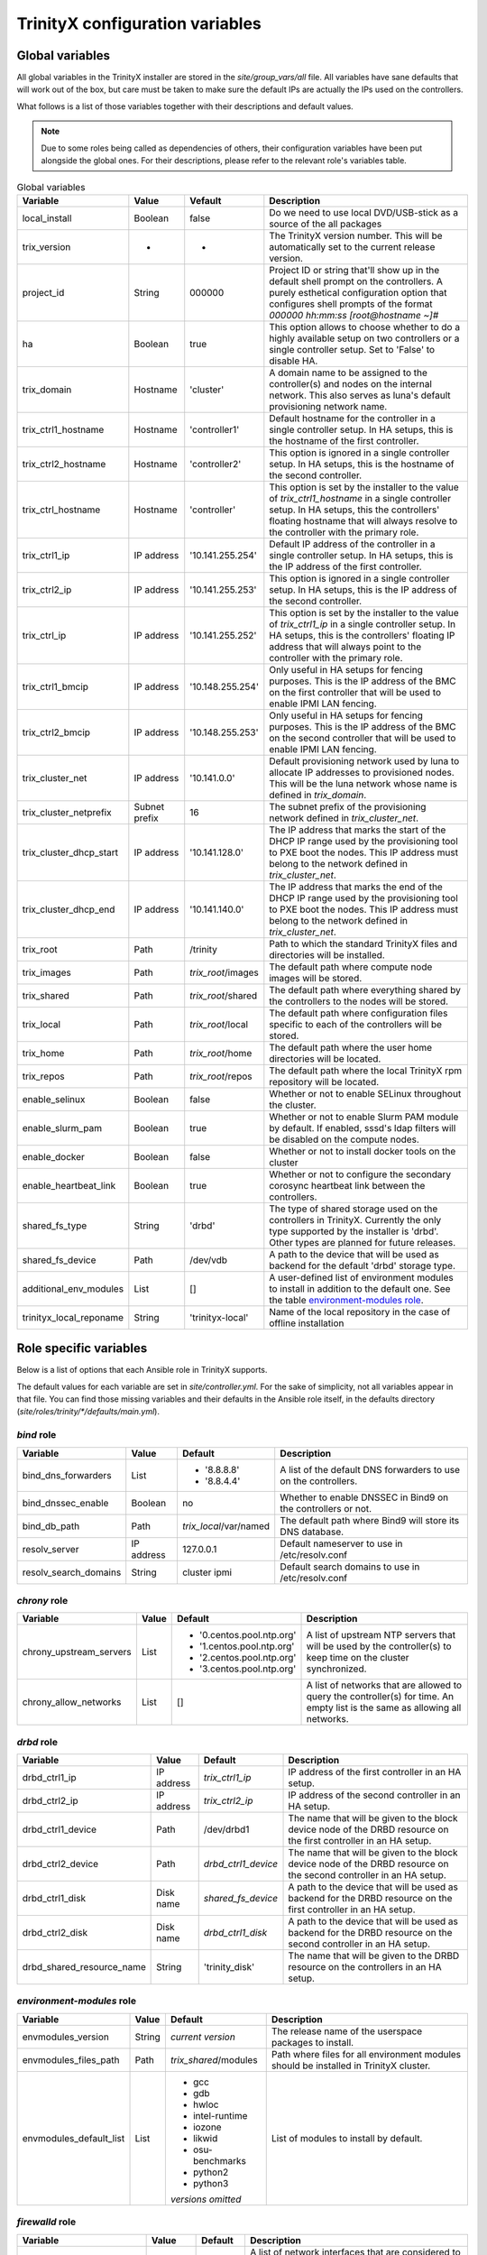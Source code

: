 
TrinityX configuration variables
================================


Global variables
~~~~~~~~~~~~~~~~

All global variables in the TrinityX installer are stored in the `site/group_vars/all` file.
All variables have sane defaults that will work out of the box, but care must be taken to make sure the default IPs are actually the IPs used on the controllers.

What follows is a list of those variables together with their descriptions and default values.

.. note:: Due to some roles being called as dependencies of others, their configuration variables have been put alongside the global ones. For their descriptions, please refer to the relevant role's variables table.


.. _tab_global_variables:

.. list-table:: Global variables
   :header-rows: 1
   :widths: auto

   * - Variable
     - Value
     - Vefault
     - Description

   * - local_install
     - Boolean
     - false
     - Do we need to use local DVD/USB-stick as a source of the all packages

   * - trix_version
     - -
     - -
     - The TrinityX version number.
       This will be automatically set to the current release version.

   * - project_id
     - String
     - 000000
     - Project ID or string that'll show up in the default shell prompt on the controllers.
       A purely esthetical configuration option that configures shell prompts of the format `000000 hh:mm:ss [root@hostname ~]#`

   * - ha
     - Boolean
     - true
     - This option allows to choose whether to do a highly available setup on two controllers or a single controller setup.
       Set to 'False' to disable HA.

   * - trix_domain
     - Hostname
     - 'cluster'
     - A domain name to be assigned to the controller(s) and nodes on the internal network.
       This also serves as luna's default provisioning network name.

   * - trix_ctrl1_hostname
     - Hostname
     - 'controller1'
     - Default hostname for the controller in a single controller setup.
       In HA setups, this is the hostname of the first controller.

   * - trix_ctrl2_hostname
     - Hostname
     - 'controller2'
     - This option is ignored in a single controller setup.
       In HA setups, this is the hostname of the second controller.

   * - trix_ctrl_hostname
     - Hostname
     - 'controller'
     - This option is set by the installer to the value of `trix_ctrl1_hostname` in a single controller setup.
       In HA setups, this the controllers' floating hostname that will always resolve to the controller with the primary role.

   * - trix_ctrl1_ip
     - IP address
     - '10.141.255.254'
     - Default IP address of the controller in a single controller setup.
       In HA setups, this is the IP address of the first controller.

   * - trix_ctrl2_ip
     - IP address
     - '10.141.255.253'
     - This option is ignored in a single controller setup.
       In HA setups, this is the IP address of the second controller.

   * - trix_ctrl_ip
     - IP address
     - '10.141.255.252'
     - This option is set by the installer to the value of `trix_ctrl1_ip` in a single controller setup.
       In HA setups, this is the controllers' floating IP address that will always point to the controller with the primary role.

   * - trix_ctrl1_bmcip
     - IP address
     - '10.148.255.254'
     - Only useful in HA setups for fencing purposes.
       This is the IP address of the BMC on the first controller that will be used to enable IPMI LAN fencing.

   * - trix_ctrl2_bmcip
     - IP address
     - '10.148.255.253'
     - Only useful in HA setups for fencing purposes.
       This is the IP address of the BMC on the second controller that will be used to enable IPMI LAN fencing.

   * - trix_cluster_net
     - IP address
     - '10.141.0.0'
     - Default provisioning network used by luna to allocate IP addresses to provisioned nodes.
       This will be the luna network whose name is defined in `trix_domain`.

   * - trix_cluster_netprefix
     - Subnet prefix
     - 16
     - The subnet prefix of the provisioning network defined in `trix_cluster_net`.

   * - trix_cluster_dhcp_start
     - IP address
     - '10.141.128.0'
     - The IP address that marks the start of the DHCP IP range used by the provisioning tool to PXE boot the nodes.
       This IP address must belong to the network defined in `trix_cluster_net`.

   * - trix_cluster_dhcp_end
     - IP address
     - '10.141.140.0'
     - The IP address that marks the end of the DHCP IP range used by the provisioning tool to PXE boot the nodes.
       This IP address must belong to the network defined in `trix_cluster_net`.

   * - trix_root
     - Path
     - /trinity
     - Path to which the standard TrinityX files and directories will be installed.

   * - trix_images
     - Path
     - `trix_root`/images
     - The default path where compute node images will be stored.

   * - trix_shared
     - Path
     - `trix_root`/shared
     - The default path where everything shared by the controllers to the nodes will be stored.

   * - trix_local
     - Path
     - `trix_root`/local
     - The default path where configuration files specific to each of the controllers will be stored.

   * - trix_home
     - Path
     - `trix_root`/home
     - The default path where the user home directories will be located.

   * - trix_repos
     - Path
     - `trix_root`/repos
     - The default path where the local TrinityX rpm repository will be located.

   * - enable_selinux
     - Boolean
     - false
     - Whether or not to enable SELinux throughout the cluster.

   * - enable_slurm_pam
     - Boolean
     - true
     - Whether or not to enable Slurm PAM module by default.
       If enabled, sssd's ldap filters will be disabled on the compute nodes.

   * - enable_docker
     - Boolean
     - false
     - Whether or not to install docker tools on the cluster

   * - enable_heartbeat_link
     - Boolean
     - true
     - Whether or not to configure the secondary corosync heartbeat link between the controllers.

   * - shared_fs_type
     - String
     - 'drbd'
     - The type of shared storage used on the controllers in TrinityX.
       Currently the only type supported by the installer is 'drbd'. Other types are planned for future releases.

   * - shared_fs_device
     - Path
     - /dev/vdb
     - A path to the device that will be used as backend for the default 'drbd' storage type.

   * - additional_env_modules
     - List
     - []
     - A user-defined list of environment modules to install in addition to the default one.
       See the table `environment-modules role`_.

   * - trinityx_local_reponame
     - String
     - 'trinityx-local'
     - Name of the local repository in the case of offline installation


Role specific variables
~~~~~~~~~~~~~~~~~~~~~~~

Below is a list of options that each Ansible role in TrinityX supports.

The default values for each variable are set in `site/controller.yml`. For the sake of simplicity, not all variables appear in that file. You can find those missing variables and their defaults in the Ansible role itself, in the defaults directory (`site/roles/trinity/*/defaults/main.yml`).


`bind` role
^^^^^^^^^^^^

===================== ============= ====================== =============
     Variable             Value        Default              Description
===================== ============= ====================== =============
bind_dns_forwarders   List          - '8.8.8.8'            A list of the default DNS forwarders to use on the controllers.
                                    - '8.8.4.4'
bind_dnssec_enable    Boolean       no                     Whether to enable DNSSEC in Bind9 on the controllers or not.
bind_db_path          Path          `trix_local`/var/named The default path where Bind9 will store its DNS database.

resolv_server         IP address    127.0.0.1              Default nameserver to use in /etc/resolv.conf
resolv_search_domains String        cluster ipmi           Default search domains to use in /etc/resolv.conf
===================== ============= ====================== =============

`chrony` role
^^^^^^^^^^^^^^

======================= ============= ========================= =============
     Variable               Value        Default                 Description
======================= ============= ========================= =============
chrony_upstream_servers List          - '0.centos.pool.ntp.org' A list of upstream NTP servers that will be used by the controller(s) to keep time on the cluster synchronized.
                                      - '1.centos.pool.ntp.org'
                                      - '2.centos.pool.ntp.org'
                                      - '3.centos.pool.ntp.org'

chrony_allow_networks   List          []                        A list of networks that are allowed to query the controller(s) for time.
                                                                An empty list is the same as allowing all networks.
======================= ============= ========================= =============

`drbd` role
^^^^^^^^^^^^

========================= ============= ===================== =============
     Variable                 Value        Default             Description
========================= ============= ===================== =============
drbd_ctrl1_ip             IP address    `trix_ctrl1_ip`       IP address of the first controller in an HA setup.
drbd_ctrl2_ip             IP address    `trix_ctrl2_ip`       IP address of the second controller in an HA setup.
drbd_ctrl1_device         Path          /dev/drbd1            The name that will be given to the block device node of the DRBD resource on the first controller in an HA setup.
drbd_ctrl2_device         Path          `drbd_ctrl1_device`   The name that will be given to the block device node of the DRBD resource on the second controller in an HA setup.
drbd_ctrl1_disk           Disk name     `shared_fs_device`    A path to the device that will be used as backend for the DRBD resource on the first controller in an HA setup.
drbd_ctrl2_disk           Disk name     `drbd_ctrl1_disk`     A path to the device that will be used as backend for the DRBD resource on the second controller in an HA setup.
drbd_shared_resource_name String        'trinity_disk'        The name that will be given to the DRBD resource on the controllers in an HA setup.
========================= ============= ===================== =============

.. _tab_envmodules_role:

`environment-modules` role
^^^^^^^^^^^^^^^^^^^^^^^^^^^

.. list-table::
   :header-rows: 1
   :widths: auto

   * - Variable
     - Value
     - Default
     - Description

   * - envmodules_version
     - String
     - *current version*
     - The release name of the userspace packages to install.

   * - envmodules_files_path
     - Path
     - `trix_shared`/modules
     - Path where files for all environment modules should be installed in TrinityX cluster.

   * - envmodules_default_list
     - List
     -
       - gcc
       - gdb
       - hwloc
       - intel-runtime
       - iozone
       - likwid
       - osu-benchmarks
       - python2
       - python3
       *versions omitted*
     - List of modules to install by default.


`firewalld` role
^^^^^^^^^^^^^^^^^

============================ ============= ================ =============
     Variable                    Value        Default        Description
============================ ============= ================ =============
firewalld_public_interfaces  List          ['eth2']         A list of network interfaces that are considered to be public. i.e. used to access networks that are external to the cluster.
firewalld_trusted_interfaces List          ['eth0', 'eth1'] A list of network interfaces that are considered to be trusted. i.e. used to access networks that are interal to the cluster.
firewalld_public_tcp_ports   List          [443]            A list of TCP ports that will be allowd on the public interfaces defined in `firewalld_public_interfaces`
firewalld_public_udp_ports   List          []               A list of UDP ports that will be allowd on the public interfaces defined in `firewalld_public_interfaces`
firewalld_masquerade_zone    firewall zone public           Firewalld zone to enable masquerading on
firewalld_update_ifcfg_files Boolean       true             Whether to update ifcfg-* files with zone information
============================ ============= ================ =============

`luna` role
^^^^^^^^^^^^

=============================== ============= ================================== =============
     Variable                       Value        Default                          Description
=============================== ============= ================================== =============
luna_user_id                    User ID       880                                The user ID of the luna user on the controller(s).
luna_group_id                   Group ID      880                                The group ID of the luna group on the controller(s).

luna                            Dict                                             This the root of the object that describes how the cluster provisioning tool `luna` should be configured.
                                                                                 It is a YAML dictionary. See the following variables for a description of all the attributes it supports.

luna.cluster                    Dict                                             This sub-dictionary of the luna dict defines global luna options.

luna.cluster.frontend_address   IP address    `trix_ctrl_ip`                     The IP address used by nodes during provisioning to query luna for configuration.
luna.cluster.path               Path          `trix_local`/luna                  Path where all of luna's files will be stored on the controller(s).
luna.cluster.named_include_file Path          `trix_local`/etc/named.luna.zones  Path where luna's Bind9 custom configuration will be located on the controller(s).
luna.cluster.named_zone_dir     Path          `trix_local`/var/lib/named         Path on the controller(s) where Bind9 will put DNS resolution files the networks managed by luna.

luna.dhcp                       Dict                                             Sub-dict that defines luna's DHCP configuration used to PXE boot compute nodes.

luna.dhcp.conf_path             Path          `trix_local`/etc/dhcp              Path where generated DHCP configuration will be stored on the controller(s).
luna.dhcp.network               String        `trix_domain`                      Name of network that will be used to provision compute nodes.
luna.dhcp.start_ip              IP address    `trix_cluster_dhcp_start`          The IP address that marks the start of the DHCP IP range used by luna to PXE boot the nodes.
luna.dhcp.end_ip                IP address    `trix_cluster_dhcp_end`            The IP address that marks the end of the DHCP IP range used by luna to PXE boot the nodes.

luna.networks                   List of dict  See following                      A list of dicts describing the networks that will be managed by luna.
                                                                                 The dict that follows (which is also the first item of the luna.networks list) defines the attributes of the provisioning network.

luna.networks.0.name            String        `trix_domain`                      The name that will be used for this network.
luna.networks.0.ip              IP address    `trix_cluster_net`                 Network's address.
luna.networks.0.prefix          Number        `trix_cluster_netprefix`           Network's subnet prefix.
luna.networks.0.ns_ip           IP address    `trix_ctrl_ip`                     IP address of the nameserver on this network. Usually this is the address of the controller(s) on this network.

=============================== ============= ================================== =============

`mariadb` role
^^^^^^^^^^^^^^^

=================== ============= ========================== =============
     Variable           Value        Default                  Description
=================== ============= ========================== =============
mariadb_db_path     Path          `trix_local`/var/lib/mysql Path where MariaDB data folder will be located in a TrinityX cluster.
=================== ============= ========================== =============

`mongodb` role
^^^^^^^^^^^^^^^

=================== ============= ============================ =============
     Variable           Value        Default                    Description
=================== ============= ============================ =============
mongo_db_path       Path          `trix_local`/var/lib/mongodb Path where MongoDB data folder will be located in a TrinityX cluster.
=================== ============= ============================ =============

`nfs` role
^^^^^^^^^^^

=================== ============= ========================== =============
     Variable           Value        Default                  Description
=================== ============= ========================== =============
nfs_rpccount        Number        256                        Number of NFS server processes to be started on the controller(s).
nfs_enable_rdma     Boolean       false                      Whether to enable NFS over RDMA by default or not.
                                                             TCP will be used when this option is set to `false`.
nfs_export_shared   Boolean       true                       If set to true, `trix_shared` directory will be exported to the compute nodes from the controller(s).
nfs_export_home     Boolean       true                       If set to true, `trix_home` directory will be exported to the compute nodes from the controller(s).
nfs_exports_path    Path          `trix_local`/etc/exports.d The path where to store NFS exports configuration on the controller(s).
=================== ============= ========================== =============

`obol` role
^^^^^^^^^^^^

=================== ============= ================================== =============
     Variable           Value        Default                          Description
=================== ============= ================================== =============
obol_conf_path      Path          /etc                               Path where obol's configuration file will be stored on the controller(s).
users_home_path     Path          `trix_home`                        Default home directory path to use for users created using obol.
ldap_host           FQDN          `trix_ctrl_hostname.trix_domain`   The FQDN of the LDAP servers used to store LDAP accounts on the cluster.
=================== ============= ================================== =============

`openldap` role
^^^^^^^^^^^^^^^^

============================= ============= =================================== =============
     Variable                     Value        Default                           Description
============================= ============= =================================== =============
openldap_default_user         String        ldap                                OpenLDAP default user name
openldap_default_group        String        ldap                                OpenLDAP default group name

openldap_server_dir_path      Path          `trix_local`/var/lib/ldap           Path where OpenLDAPs databases will be stored on the controller(s).
openldap_server_conf_path     Path          `trix_local`/etc/openldap/slapd.d   Default path for the OpenLDAP configuration on the controller(s).
openldap_server_defaults_file Path          /etc/sysconfig/slapd                Path where to put OpenLDAP's default command line options.

openldap_endpoints            String        'ldaps:/// ldapi:///'                 Space separated list of endpoints that OpenLDAP will accept.

openldap_tls_cacrt            Path          `ssl_ca_cert`                       Path of CA cert used to sign the controller(s) certificate(s).
openldap_tls_crt              Path          `ssl_cert_path`/`ansible_fqdn`.crt  Path of the controller(s) certificate(s).
openldap_tls_key              Path          `ssl_cert_path`/`ansible_fqdn`.key  Path of the controller(s) key(s).

openldap_schemas              List          - cosine                            List of the schemas to be configured in OpenLDAP.
                                            - inetorgperson
                                            - rfc2307bis
                                            - autoinc

============================= ============= =================================== =============

`pacemaker` role
^^^^^^^^^^^^^^^^^

=========================== ============= ========================= =============
     Variable                   Value        Default                 Description
=========================== ============= ========================= =============
pacemaker_properties        Dict          no-quorum-policy: ignore  A list of pacemaker configuration options.
pacemaker_resource_defaults List          - 'migration-threshold=1' A list of pacemaker resource defaults.

fence_ipmilan_host_check    String        'static-list'             This option helps the stonith agent determine which machines are controlled by the fencing device.
fence_ipmilan_method        String        'cycle'                   Method to fence (onoff or cycle)
fence_ipmilan_lanplus       String        'true'                    Use Lanplus if True, don't otherwise.
fence_ipmilan_login         String        'user'                    Username/Login (if required) to control power on IPMI device
fence_ipmilan_passwd        String        'password'                Password (if required) to control power on IPMI device

=========================== ============= ========================= =============

`repos` role
^^^^^^^^^^^^^

======================== ============= ====================================================================================== =============
     Variable                Value        Default                                                                             Description
======================== ============= ====================================================================================== =============
repos                    List                                                                                                 List of package repositories to install.
repos_port               Number        8080                                                                                   Default port to listen on when serving the local package repository on the controller(s).
trinity_repo             String        https://updates.clustervision.com/trinity/10.2/centos/trinity.repo                     TrinityX repository
userspace_repo           String        https://updates.clustervision.com/userspace/userspace-release.x86_64.rpm               CV Userspace repository
luna_repo:               String        https://updates.clustervision.com/luna/1.2/centos/luna-1.2.repo                        Luna repository
elrepo_repo:             String        http://www.elrepo.org/elrepo-release-7.0-3.el7.elrepo.noarch.rpm                       ELRepo repository
zabbix_repo              String        https://repo.zabbix.com/zabbix/4.0/rhel/7/x86_64/zabbix-release-4.0-1.el7.noarch.rpm   Zabbix repository
remi_repo:               String        http://rpms.remirepo.net/enterprise/remi-release-7.rpm                                 Remi PHP repository
trix_local_repo_baseurl  String        http://{{ trix_ctrl_ip }}:{{ repos_port }}/repos/trinityx/                             TrinityX repo URL when doing local install
======================== ============= ====================================================================================== =============

`rsyslog` role
^^^^^^^^^^^^^^^

===================================== ============= ========================================================================= =============
     Variable                             Value        Default                                                                 Description
===================================== ============= ========================================================================= =============
syslog_forwarding_rules               List of dicts                                                                           A list of log forwarding rules to use in rsyslog.d/ configuration files.

syslog_forwarding_rules.0.name        String                                                                                  Forwarding rule's name
syslog_forwarding_rules.0.proto       String                                                                                  Protocol to use for this rule. Can be TCP or UDP.
syslog_forwarding_rules.0.port        Number                                                                                  The port to which rsyslog will send logs that match the rule.
syslog_forwarding_rules.0.host        String                                                                                  The destination host.
syslog_forwarding_rules.0.facility    String                                                                                  Syslog facility name to use for logs sent through this rule.
syslog_forwarding_rules.0.level       String                                                                                  Syslog level to use for logs send through this rule.

syslog_listeners                      List of dicts                                                                           A list of listeners to be configured in rsyslog.

syslog_listeners.0.name               String        default                                                                   Listener's name
syslog_listeners.0.proto              String        tcp                                                                       Listener's protocol. Can be TCP or UDP
syslog_listeners.0.port               Number        514                                                                       Listener's port.

syslog_file_template_rules            List of dicts                                                                           A list of template rules.
                                                                                                                              See http://www.rsyslog.com/doc/master/configuration/templates.html for details.

syslog_file_template_rules.0.name     String        controllers                                                               Template name
syslog_file_template_rules.0.type     String        string                                                                    Template type
syslog_file_template_rules.0.content  String        '/var/log/cluster-messages/%HOSTNAME%.messages'                           Content of the template rule.
syslog_file_template_rules.0.field    String        '$fromhost-ip'                                                            Template's field
syslog_file_template_rules.0.criteria String        startswith                                                                Templates's criteria
syslog_file_template_rules.0.rule     String        '{{ trix_cluster_net.split(".")[:trix_cluster_netprefix//8]|join(".") }}' The matching rule for the template.

===================================== ============= ========================================================================= =============

`slurm` role
^^^^^^^^^^^^^

=================== ============= =========================================== =============
     Variable           Value        Default                                   Description
=================== ============= =========================================== =============
slurm_conf_path     String        `trix_shared`/etc/slurm                     Path where Slurm configuration files are stored.
slurm_spool_path    Path          `trix_local`/var/spool/slurm                Path for Slurm's working data.
slurm_log_path      Path          /var/log/slurm                              Location where to store Slurm logs.

slurm_user_id       Number        891                                         Slurm's user ID
slurm_group_id      Number        891                                         Slurm's group ID

slurm_ctrl          Hostname      `trix_ctrl_hostname`                        Hostname of the Slurm controller
slurm_ctrl_ip       IP address    `trix_ctrl_ip`                              IP address of the Slurm controller
slurm_ctrl_list     Hostname list `trix_ctrl1_hostname,trix_ctrl2_hostname`   Comma separated list of the machines that serve as Slurm controller.

enable_slurm_pam    Boolean       true                                        Enable or disable Slurm's PAM module that denies user access to nodes where they don't have a running job.

slurmdbd_sql_user   String        'slurm_accounting'                          Name to use for slurmdbs's SQL user.
slurmdbd_sql_db     String        'slurm_accounting'                          Name to use for slurmdbd's database.

munge_user_id       Number        892                                         MUNGE's user ID
munge_group_id      Number        892                                         MUNGE's group ID

munge_conf_path     Path          `trix_shared`/etc/munge                     Path where MUNGE's configuration files will be stored.

=================== ============= =========================================== =============

`ssl-cert` role
^^^^^^^^^^^^^^^^

===================== ============= ================================== =============
     Variable             Value        Default                          Description
===================== ============= ================================== =============
ssl_cert_path         Path          `trix_local`/etc/ssl               Location where to store cluster certificates and keys.

ssl_cert_country      String        'NL'                               CA certificate country attribute
ssl_cert_locality     String        'Amsterdam'                        CA certificate locality attribute
ssl_cert_organization String        'ClusterVision B.V.'               CA certificate organization attribute
ssl_cert_state        String        'Noord Holland'                    CA certificate state attribute
ssl_cert_altname      FQDN          `trix_ctrl_hostname.trix_domain`   CA certificate alternative name attribute

ssl_cert_days         Number        3650                               Number of controller's certificate validity days.

ssl_cert_owner        String        'root'                             Default owner of the certificate files
ssl_cert_owner_id     Number        0                                  Default owner's id

ssl_cert_group        String        'ssl'                              Default group owner of the certificate files
ssl_cert_group_id     Number        991                                Default group owner's id

===================== ============= ================================== =============

`sssd` role
^^^^^^^^^^^^

=================== ============= ==================================== =============
     Variable           Value        Default                            Description
=================== ============= ==================================== =============
sss_allowed_groups  List          - admins                             List of user groups that are allowed access on the controller(s).

sss_ldap_hosts      List          - `trix_ctrl_hostname.trix_domain`   List of hostnames that SSSD can use for its ldap queries.

sss_filter_enabled  Boolean       false                                Whether to use group based access filters on restrict access to compute nodes or not.

=================== ============= ==================================== =============

`zabbix` role
^^^^^^^^^^^^^^

======================= ============= ======================================================================================= =============
     Variable               Value        Default                                                                              Description
======================= ============= ======================================================================================= =============
zabbix_script_path      Path          `trix_local`/usr/lib/zabbix/                                                            Location where zabbix can find custom scripts
zabbix_sql_db           String        'zabbix'                                                                                Name of the zabbix database in MariaDB
zabbix_sql_user         String        'zabbix'                                                                                SQL user used by zabbix

zabbix_login            String        'Admin'                                                                                 Default name of the zabbix admin user

zabbix_mail_server      Hostname      'localhost'                                                                             Default mail server
zabbix_php_version:     String        '73'                                                                                    Default Zabbix PHP version

======================= ============= ============================ =============

Compute specific variables
~~~~~~~~~~~~~~~~~~~~~~~~~~

Global variables
^^^^^^^^^^^^^^^^^

======================= ============= ================== =============
     Variable               Value        Default          Description
======================= ============= ================== =============
image_name              String        compute            The name of the OS image to create or to which to apply the playbook
image_password          String                           The password to set up for the root user in the image.
                                                         If empty, it will be randomly generated.

======================= ============= ================== =============

`nfs-mounts` role
^^^^^^^^^^^^^^^^^^

==================== ============= ================================= =============
     Variable            Value        Default                         Description
==================== ============= ================================= =============
nfs_mounts           List of dicts see below                         A list of NFS mountpoints and their options

nfs_mounts.0.path    String        '/trinity/shared'                 Path on the compute nodes where the NFS share will be mounted
nfs_mounts.0.remote  Path          controller:/trinity/shared        NFS share to mount
nfs_mounts.0.options String        'defaults,nfsvers=4,ro,retrans=4' Mount point options

==================== ============= ================================= =============
